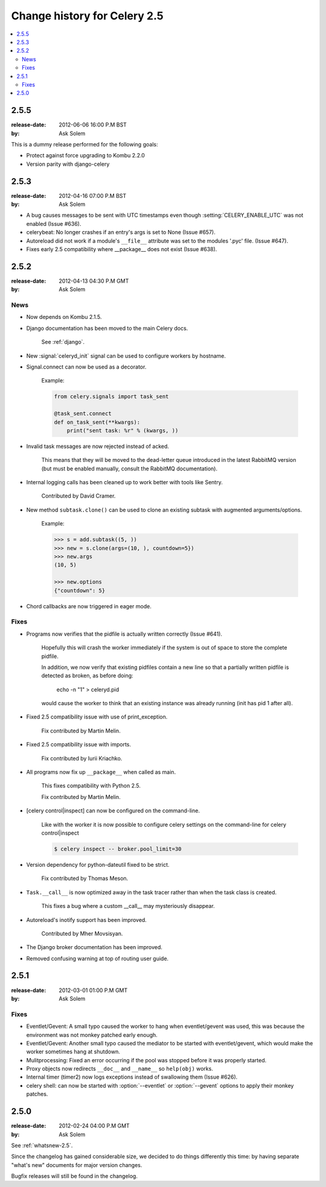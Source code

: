 .. _changelog-2.5:

===============================
 Change history for Celery 2.5
===============================

.. contents::
    :local:

.. _version-2.5.5:

2.5.5
=====
:release-date: 2012-06-06 16:00 P.M BST
:by: Ask Solem

This is a dummy release performed for the following goals:

- Protect against force upgrading to Kombu 2.2.0
- Version parity with django-celery

.. _version-2.5.3:

2.5.3
=====
:release-date: 2012-04-16 07:00 P.M BST
:by: Ask Solem

* A bug causes messages to be sent with UTC timestamps even though
  :setting:`CELERY_ENABLE_UTC` was not enabled (Issue #636).

* celerybeat: No longer crashes if an entry's args is set to None
  (Issue #657).

* Autoreload did not work if a module's ``__file__`` attribute
  was set to the modules '.pyc' file.  (Issue #647).

* Fixes early 2.5 compatibility where __package__ does not exist
  (Issue #638).

.. _version-2.5.2:

2.5.2
=====
:release-date: 2012-04-13 04:30 P.M GMT
:by: Ask Solem

.. _v252-news:

News
----

- Now depends on Kombu 2.1.5.

- Django documentation has been moved to the main Celery docs.

    See :ref:`django`.

- New :signal:`celeryd_init` signal can be used to configure workers
  by hostname.

- Signal.connect can now be used as a decorator.

    Example:

    .. code-block:: python

        from celery.signals import task_sent

        @task_sent.connect
        def on_task_sent(**kwargs):
            print("sent task: %r" % (kwargs, ))

- Invalid task messages are now rejected instead of acked.

    This means that they will be moved to the dead-letter queue
    introduced in the latest RabbitMQ version (but must be enabled
    manually, consult the RabbitMQ documentation).

- Internal logging calls has been cleaned up to work
  better with tools like Sentry.

    Contributed by David Cramer.

- New method ``subtask.clone()`` can be used to clone an existing
  subtask with augmented arguments/options.

    Example:

    .. code-block:: python

        >>> s = add.subtask((5, ))
        >>> new = s.clone(args=(10, ), countdown=5})
        >>> new.args
        (10, 5)

        >>> new.options
        {"countdown": 5}

- Chord callbacks are now triggered in eager mode.

.. _v252-fixes:

Fixes
-----

- Programs now verifies that the pidfile is actually written correctly
  (Issue #641).

    Hopefully this will crash the worker immediately if the system
    is out of space to store the complete pidfile.

    In addition, we now verify that existing pidfiles contain
    a new line so that a partially written pidfile is detected as broken,
    as before doing:

        echo -n "1" > celeryd.pid

    would cause the worker to think that an existing instance was already
    running (init has pid 1 after all).

- Fixed 2.5 compatibility issue with use of print_exception.

    Fix contributed by Martin Melin.

- Fixed 2.5 compatibility issue with imports.

    Fix contributed by Iurii Kriachko.

- All programs now fix up ``__package__`` when called as main.

    This fixes compatibility with Python 2.5.

    Fix contributed by Martin Melin.

- [celery control|inspect] can now be configured on the command-line.

    Like with the worker it is now possible to configure celery settings
    on the command-line for celery control|inspect

    .. code-block:: bash

        $ celery inspect -- broker.pool_limit=30

- Version dependency for python-dateutil fixed to be strict.

    Fix contributed by Thomas Meson.

- ``Task.__call__`` is now optimized away in the task tracer
  rather than when the task class is created.

    This fixes a bug where a custom __call__  may mysteriously disappear.

- Autoreload's inotify support has been improved.

    Contributed by Mher Movsisyan.

- The Django broker documentation has been improved.

- Removed confusing warning at top of routing user guide.

.. _version-2.5.1:

2.5.1
=====
:release-date: 2012-03-01 01:00 P.M GMT
:by: Ask Solem

.. _v251-fixes:

Fixes
-----

* Eventlet/Gevent: A small typo caused the worker to hang when eventlet/gevent
  was used, this was because the environment was not monkey patched
  early enough.

* Eventlet/Gevent: Another small typo caused the mediator to be started
  with eventlet/gevent, which would make the worker sometimes hang at shutdown.

* Mulitprocessing: Fixed an error occurring if the pool was stopped
  before it was properly started.

* Proxy objects now redirects ``__doc__`` and ``__name__`` so ``help(obj)``
  works.

* Internal timer (timer2) now logs exceptions instead of swallowing them
  (Issue #626).

* celery shell: can now be started with :option:`--eventlet` or
  :option:`--gevent` options to apply their monkey patches.

.. _version-2.5.0:

2.5.0
=====
:release-date: 2012-02-24 04:00 P.M GMT
:by: Ask Solem

See :ref:`whatsnew-2.5`.

Since the changelog has gained considerable size, we decided to
do things differently this time: by having separate "what's new"
documents for major version changes.

Bugfix releases will still be found in the changelog.

